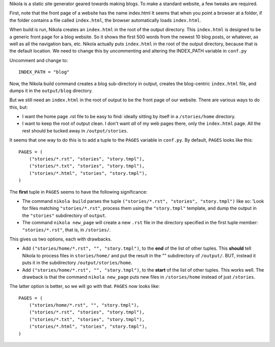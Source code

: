.. title: Nikola usage
.. slug: nikola-usage
.. date: 2016-04-22 13:20:11 UTC+01:00
.. tags: 
.. category: 
.. link: 
.. description: 
.. type: text

Nikola is a static site generator geared towards making blogs.  To make a standard website, a few tweaks are required.

First, note that the front page of a website has the name index.html
It seems that when you point a browser at a folder, if the folder contains a file called ``index.html``, the browser automatically loads ``index.html``.

When build is run, Nikola creates an ``index.html`` in the root of the output directory.  This ``index.html`` is designed to be a generic front page for a blog website.  So it shows the first 500 words from the newest 10 blog posts, or whatever, as well as all the navigation bars, etc.  Nikola actually puts ``index.html`` in the root of the output directory, because that is the default location.  We need to change this by uncommenting and altering the INDEX_PATH variable in ``conf.py``

Uncomment and change to::

    INDEX_PATH = "blog"

Now, the Nikola build command creates a blog sub-directory in output, creates the blog-centric ``index.html`` file, and dumps it in the ``output/blog`` directory.

But we still need an ``index.html`` in the root of output to be the front page of our website.  There are various ways to do this, but:

- I want the home page .rst file to be easy to find: ideally sitting by itself in a ``/stories/home`` directory.
- I want to keep the root of output clean.  I don't want *all* of my web pages there, only the ``index.html`` page.  All the rest should be tucked away in ``/output/stories``.

It seems that one way to do this is to add a tuple to the ``PAGES`` variable in ``conf.py``.  By default, ``PAGES`` looks like this::

    PAGES = (
        ("stories/*.rst", "stories", "story.tmpl"),
        ("stories/*.txt", "stories", "story.tmpl"),
        ("stories/*.html", "stories", "story.tmpl"),
    )

The **first** tuple in ``PAGES`` seems to have the following significance:

* The command ``nikola build`` parses the tuple ``("stories/*.rst", "stories", "story.tmpl")`` like so: 'Look for files matching ``"stories/*.rst"``, process them using the ``"story.tmpl"`` template, and dump the output in the ``"stories"`` subdirectory of ``output``.

* The command ``nikola new_page`` will create a new ``.rst`` file in the directory specified in the first tuple member: ``"stories/*.rst"``, that is, in ``/stories/``.

This gives us two options, each with drawbacks.

* Add ``("stories/home/*.rst", "", "story.tmpl")``, to the **end** of the list of other tuples.  This **should** tell Nikola to process files in ``stories/home/`` and put the result in the "" subdirectory of ``/output/``.  BUT, instead it puts it in the subdirectory ``/output/stories/home``.

* Add ``("stories/home/*.rst", "", "story.tmpl")``, to the **start** of the list of other tuples.  This works well.  The drawback is that the command ``nikola new_page`` puts new files in ``/stories/home`` instead of just ``/stories``.

The latter option is better, so we will go with that.  ``PAGES`` now looks like::

    PAGES = (
        ("stories/home/*.rst", "", "story.tmpl"),
        ("stories/*.rst", "stories", "story.tmpl"),
        ("stories/*.txt", "stories", "story.tmpl"),
        ("stories/*.html", "stories", "story.tmpl"),   
    )


